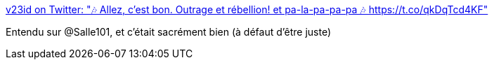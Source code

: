 :jbake-type: post
:jbake-status: published
:jbake-title: v23id on Twitter: "🎶 Allez, c'est bon. Outrage et rébellion! et pa-la-pa-pa-pa 🎶 https://t.co/qkDqTcd4KF"
:jbake-tags: art,musique,police,_mois_févr.,_année_2017
:jbake-date: 2017-02-27
:jbake-depth: ../
:jbake-uri: shaarli/1488209524000.adoc
:jbake-source: https://nicolas-delsaux.hd.free.fr/Shaarli?searchterm=https%3A%2F%2Ftwitter.com%2Fv23id%2Fstatus%2F811184383487082496&searchtags=art+musique+police+_mois_f%C3%A9vr.+_ann%C3%A9e_2017
:jbake-style: shaarli

https://twitter.com/v23id/status/811184383487082496[v23id on Twitter: "🎶 Allez, c'est bon. Outrage et rébellion! et pa-la-pa-pa-pa 🎶 https://t.co/qkDqTcd4KF"]

Entendu sur @Salle101, et c'était sacrément bien (à défaut d'être juste)
